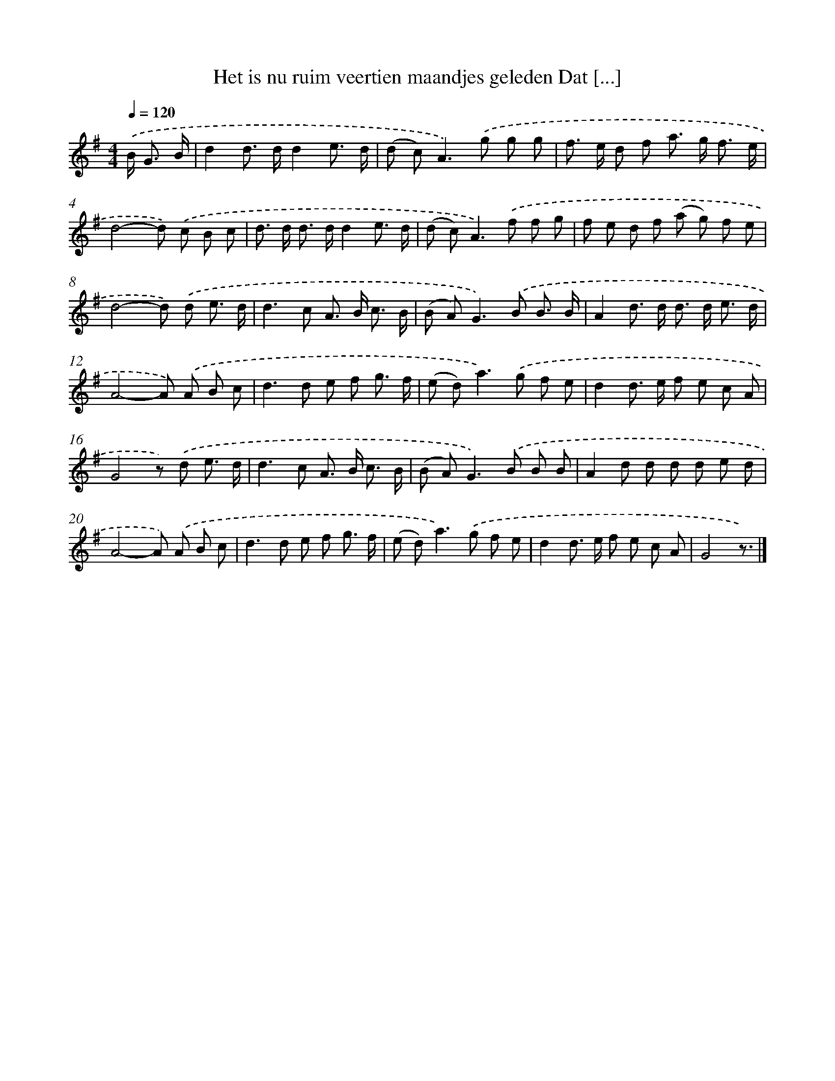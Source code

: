 X: 4678
T: Het is nu ruim veertien maandjes geleden Dat [...]
%%abc-version 2.0
%%abcx-abcm2ps-target-version 5.9.1 (29 Sep 2008)
%%abc-creator hum2abc beta
%%abcx-conversion-date 2018/11/01 14:36:11
%%humdrum-veritas 3502100130
%%humdrum-veritas-data 1791394188
%%continueall 1
%%barnumbers 0
L: 1/8
M: 4/4
Q: 1/4=120
K: G clef=treble
.('B< G B/ [I:setbarnb 1]|
d2d> dd2e3/ d/ |
(d c2<)A2).('g g g |
f> e d f a> g f3/ e/ |
d4-d) .('c B c |
d> d d> dd2e3/ d/ |
(d c2<)A2).('f f g |
f e d f (a g) f e |
d4-d) .('d e3/ d/ |
d2>c2 A> B c3/ B/ |
(B A2<)G2).('B B3/ B/ |
A2d> d d> d e3/ d/ |
A4-A) .('A B c |
d2>d2 e f g3/ f/ |
(e d2<)a2).('g f e |
d2d> e f e c A |
G4z) .('d e3/ d/ |
d2>c2 A> B c3/ B/ |
(B A2<)G2).('B B B |
A2d d d d e d |
A4-A) .('A B c |
d2>d2 e f g3/ f/ |
(e d2<)a2).('g f e |
d2d> e f e c A |
G4z3/) |]
